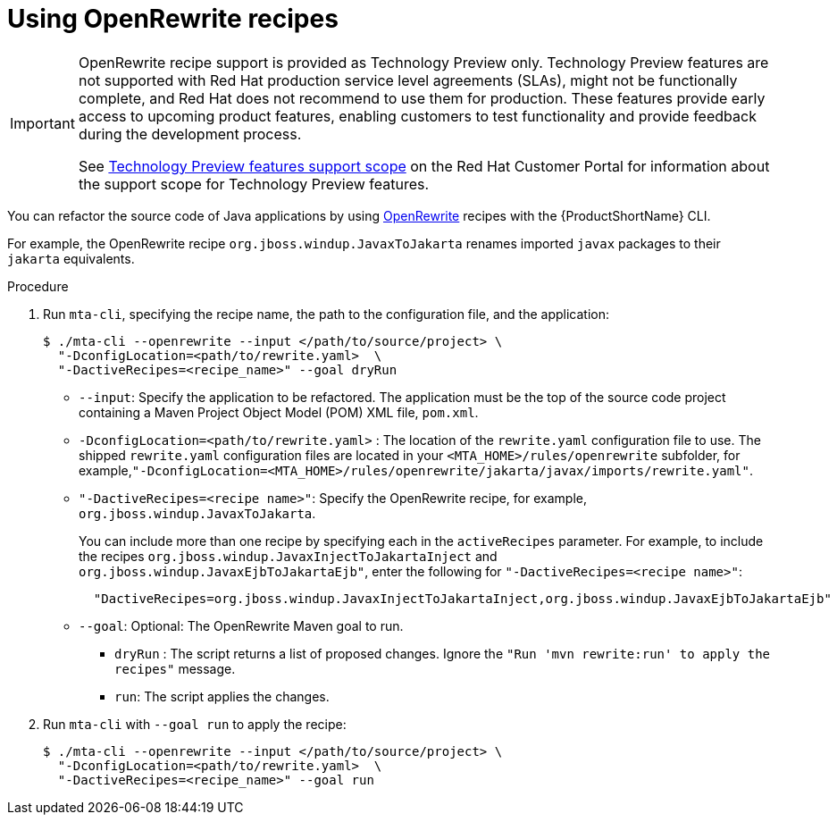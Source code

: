 // Module included in the following module:
//
// * docs/topics/cli-run

[id=using-openrewrite-recipes_{context}]
= Using OpenRewrite recipes

[IMPORTANT]
====
OpenRewrite recipe support is provided as Technology Preview only. Technology Preview features are not supported with Red Hat production service level agreements (SLAs), might not be functionally complete, and Red Hat does not recommend to use them for production. These features provide early access to upcoming product features, enabling customers to test functionality and provide feedback during the development process.

See link:{KBArticleTechnologyPreview}[Technology Preview features support scope] on the Red&nbsp;Hat Customer Portal for information about the support scope for Technology Preview features.
====

You can refactor the source code of Java applications by using link:https://docs.openrewrite.org/[OpenRewrite] recipes with the {ProductShortName} CLI.

For example, the OpenRewrite recipe `org.jboss.windup.JavaxToJakarta` renames imported `javax` packages to their `jakarta` equivalents.

.Procedure

. Run `mta-cli`, specifying the recipe name, the path to the configuration file, and the application:
+
[source,shell]
----
$ ./mta-cli --openrewrite --input </path/to/source/project> \
  "-DconfigLocation=<path/to/rewrite.yaml>  \
  "-DactiveRecipes=<recipe_name>" --goal dryRun
----

* `--input`: Specify the application to be refactored.  The application must be the top of the source code project containing a Maven Project Object Model (POM) XML file, `pom.xml`.

* `-DconfigLocation=<path/to/rewrite.yaml>` : The location of the `rewrite.yaml` configuration file to use.
 The shipped `rewrite.yaml` configuration files are located in your
`<MTA_HOME>/rules/openrewrite` subfolder, for example,`"-DconfigLocation=<MTA_HOME>/rules/openrewrite/jakarta/javax/imports/rewrite.yaml"`.

* `"-DactiveRecipes=<recipe name>"`: Specify the OpenRewrite recipe, for example, `org.jboss.windup.JavaxToJakarta`.
+
You can include more than one recipe by specifying each in the `activeRecipes` parameter. For example, to include the recipes `org.jboss.windup.JavaxInjectToJakartaInject` and `org.jboss.windup.JavaxEjbToJakartaEjb"`, enter the following for `"-DactiveRecipes=<recipe name>"`:
+
[source, shell]
----
  "DactiveRecipes=org.jboss.windup.JavaxInjectToJakartaInject,org.jboss.windup.JavaxEjbToJakartaEjb"
----

* `--goal`: Optional: The OpenRewrite Maven goal to run.

** `dryRun` : The script returns a list of proposed changes. Ignore the `"Run 'mvn rewrite:run' to apply the recipes"` message.
** `run`: The script applies the changes.

. Run `mta-cli` with `--goal run` to apply the recipe:
+
[source,shell]
----
$ ./mta-cli --openrewrite --input </path/to/source/project> \
  "-DconfigLocation=<path/to/rewrite.yaml>  \
  "-DactiveRecipes=<recipe_name>" --goal run
----
